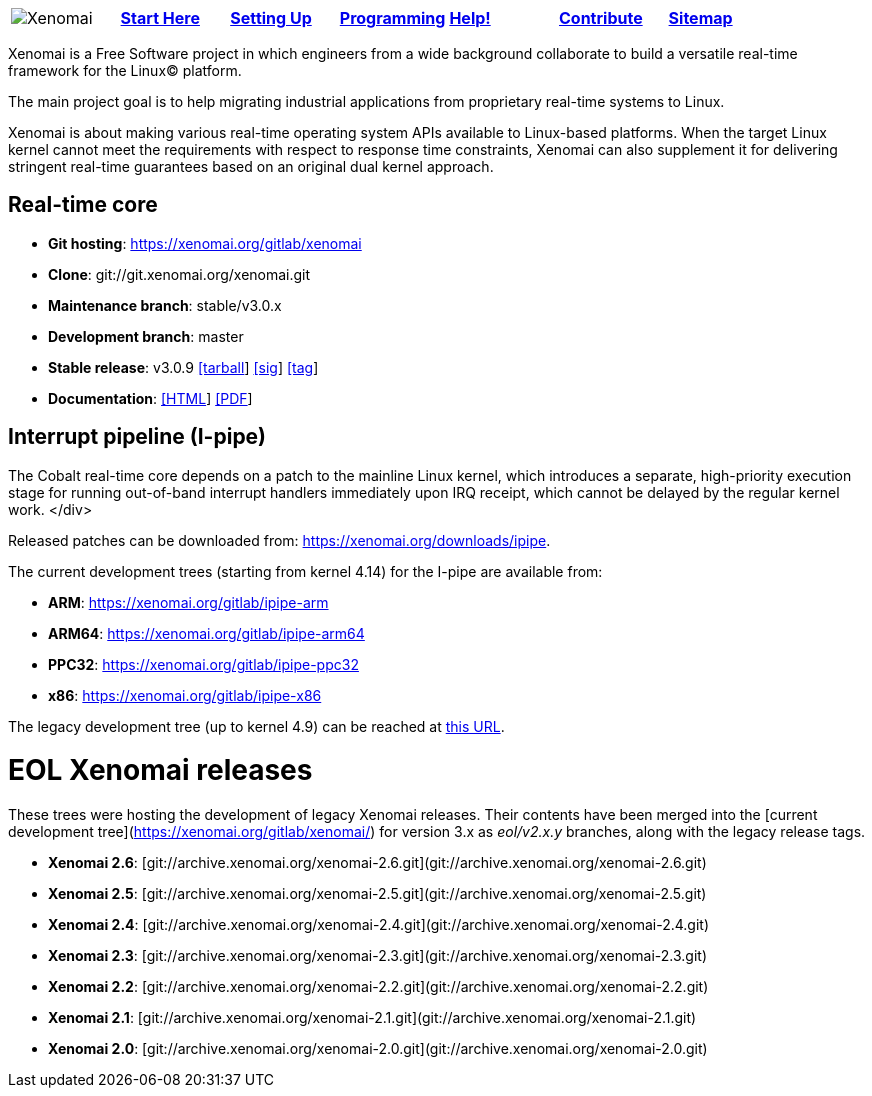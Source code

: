 
[cols="7*a"]
|===
| image:images/xenomai-logo.png[Xenomai] | link:Start_Here[*Start Here*] | link:Setting_Up[*Setting Up*] | link:Programming[*Programming*] | link:Help[*Help!*] | link:How_To_Contribute[*Contribute*] | link:SiteMap[*Sitemap*] |
|===
Xenomai is a Free Software project in which engineers from a wide
background collaborate to build a versatile real-time framework for
the Linux(C) platform.

The main project goal is to help migrating industrial applications
from proprietary real-time systems to Linux.

Xenomai is about making various real-time operating system APIs
available to Linux-based platforms. When the target Linux kernel
cannot meet the requirements with respect to response time
constraints, Xenomai can also supplement it for delivering stringent
real-time guarantees based on an original dual kernel approach.

## Real-time core

* **Git hosting**: https://xenomai.org/gitlab/xenomai[https://xenomai.org/gitlab/xenomai]
* **Clone**: git://git.xenomai.org/xenomai.git
* **Maintenance branch**: stable/v3.0.x
* **Development branch**: master
* **Stable release**: v3.0.9
https://xenomai.org/downloads/xenomai/stable/xenomai-3.0.9.tar.bz2[[tarball]]
https://xenomai.org/downloads/xenomai/stable/xenomai-3.0.9.tar.bz2.sig[[sig]]
https://xenomai.org/gitlab/xenomai/commit/120b1102[[tag]]
* **Documentation**: 
https://xenomai.org/documentation/xenomai-3/html/xeno3prm/index.html[[HTML]]
https://xenomai.org/documentation/xenomai-3/pdf/[[PDF]]

## Interrupt pipeline (I-pipe)

The Cobalt real-time core depends on a patch to the mainline Linux
kernel, which introduces a separate, high-priority execution stage for
running out-of-band interrupt handlers immediately upon IRQ receipt,
which cannot be delayed by the regular kernel work.
</div>

Released patches can be downloaded from:
https://xenomai.org/downloads/ipipe[https://xenomai.org/downloads/ipipe].

The current development trees (starting from kernel 4.14) for the
I-pipe are available from:

* **ARM**:  https://xenomai.org/gitlab/ipipe-arm[https://xenomai.org/gitlab/ipipe-arm]
* **ARM64**: https://xenomai.org/gitlab/ipipe-arm64[https://xenomai.org/gitlab/ipipe-arm64]
* **PPC32**: https://xenomai.org/gitlab/ipipe-ppc32[https://xenomai.org/gitlab/ipipe-ppc32]
* **x86**: https://xenomai.org/gitlab/ipipe-x86[https://xenomai.org/gitlab/ipipe-x86]

The legacy development tree (up to kernel 4.9) can be reached at
https://xenomai.org/gitlab/ipipe[this URL].

# EOL Xenomai releases

These trees were hosting the development of legacy Xenomai
releases. Their contents have been merged into the [current
development tree](https://xenomai.org/gitlab/xenomai/) for version 3.x
as _eol/v2.x.y_ branches, along with the legacy release tags.

* **Xenomai 2.6**:  [git://archive.xenomai.org/xenomai-2.6.git](git://archive.xenomai.org/xenomai-2.6.git)
* **Xenomai 2.5**:  [git://archive.xenomai.org/xenomai-2.5.git](git://archive.xenomai.org/xenomai-2.5.git)
* **Xenomai 2.4**:  [git://archive.xenomai.org/xenomai-2.4.git](git://archive.xenomai.org/xenomai-2.4.git)
* **Xenomai 2.3**:  [git://archive.xenomai.org/xenomai-2.3.git](git://archive.xenomai.org/xenomai-2.3.git)
* **Xenomai 2.2**:  [git://archive.xenomai.org/xenomai-2.2.git](git://archive.xenomai.org/xenomai-2.2.git)
* **Xenomai 2.1**:  [git://archive.xenomai.org/xenomai-2.1.git](git://archive.xenomai.org/xenomai-2.1.git)
* **Xenomai 2.0**:  [git://archive.xenomai.org/xenomai-2.0.git](git://archive.xenomai.org/xenomai-2.0.git)